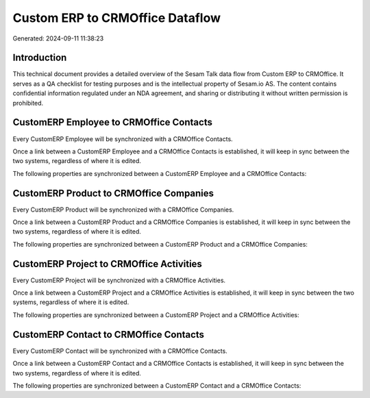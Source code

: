 ================================
Custom ERP to CRMOffice Dataflow
================================

Generated: 2024-09-11 11:38:23

Introduction
------------

This technical document provides a detailed overview of the Sesam Talk data flow from Custom ERP to CRMOffice. It serves as a QA checklist for testing purposes and is the intellectual property of Sesam.io AS. The content contains confidential information regulated under an NDA agreement, and sharing or distributing it without written permission is prohibited.

CustomERP Employee to CRMOffice Contacts
----------------------------------------
Every CustomERP Employee will be synchronized with a CRMOffice Contacts.

Once a link between a CustomERP Employee and a CRMOffice Contacts is established, it will keep in sync between the two systems, regardless of where it is edited.

The following properties are synchronized between a CustomERP Employee and a CRMOffice Contacts:

.. list-table::
   :header-rows: 1

   * - CustomERP Employee Property
     - CRMOffice Contacts Property
     - CRMOffice Data Type


CustomERP Product to CRMOffice Companies
----------------------------------------
Every CustomERP Product will be synchronized with a CRMOffice Companies.

Once a link between a CustomERP Product and a CRMOffice Companies is established, it will keep in sync between the two systems, regardless of where it is edited.

The following properties are synchronized between a CustomERP Product and a CRMOffice Companies:

.. list-table::
   :header-rows: 1

   * - CustomERP Product Property
     - CRMOffice Companies Property
     - CRMOffice Data Type


CustomERP Project to CRMOffice Activities
-----------------------------------------
Every CustomERP Project will be synchronized with a CRMOffice Activities.

Once a link between a CustomERP Project and a CRMOffice Activities is established, it will keep in sync between the two systems, regardless of where it is edited.

The following properties are synchronized between a CustomERP Project and a CRMOffice Activities:

.. list-table::
   :header-rows: 1

   * - CustomERP Project Property
     - CRMOffice Activities Property
     - CRMOffice Data Type


CustomERP Contact to CRMOffice Contacts
---------------------------------------
Every CustomERP Contact will be synchronized with a CRMOffice Contacts.

Once a link between a CustomERP Contact and a CRMOffice Contacts is established, it will keep in sync between the two systems, regardless of where it is edited.

The following properties are synchronized between a CustomERP Contact and a CRMOffice Contacts:

.. list-table::
   :header-rows: 1

   * - CustomERP Contact Property
     - CRMOffice Contacts Property
     - CRMOffice Data Type

